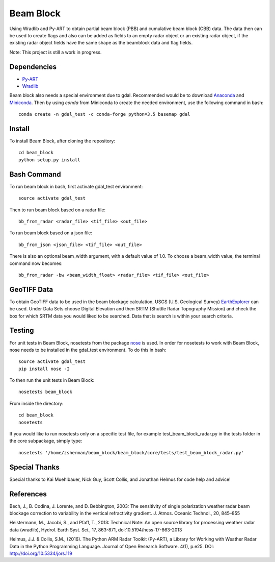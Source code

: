 Beam Block
==========

Using Wradlib and Py-ART to obtain partial beam block (PBB) and cumulative
beam block (CBB) data. The data then can be used to create flags and also
can be added as fields to an empty radar object or an existing radar object,
if the existing radar object fields have the same shape as the beamblock
data and flag fields.

Note: This project is still a work in progress.

Dependencies
------------

- `Py-ART <http://arm-doe.github.io/pyart/>`_
- `Wradlib <http://wradlib.org/wradlib-docs/latest/index.html>`_

Beam block also needs a special environment due to gdal. Recommended would
be to download `Anaconda <http://continuum.io/downloads>`_ and 
`Miniconda <http://continuum.io/downloads>`_. Then by using `conda` from
Miniconda to create the needed environment, use the following command
in bash::

        conda create -n gdal_test -c conda-forge python=3.5 basemap gdal

Install
-------

To install Beam Block, after cloning the repository::

        cd beam_block
        python setup.py install

Bash Command
------------

To run beam block in bash, first activate gdal_test environment::

        source activate gdal_test

Then to run beam block based on a radar file::

        bb_from_radar <radar_file> <tif_file> <out_file>

To run beam block based on a json file::

        bb_from_json <json_file> <tif_file> <out_file>

There is also an optional beam_width argument, with a default value of 1.0. To
choose a beam_width value, the terminal command now becomes::

        bb_from_radar -bw <beam_width_float> <radar_file> <tif_file> <out_file>

GeoTIFF Data
------------

To obtain GeoTIFF data to be used in the beam blockage calculation,
USGS (U.S. Geological Survey) `EarthExplorer <https://earthexplorer.usgs.gov/>`_
can be used. Under Data Sets choose Digital Elevation and then SRTM (Shuttle
Radar Topography Mission) and check the box for which SRTM data you would liked
to be searched. Data that is search is within your search criteria.

Testing
-------

For unit tests in Beam Block, nosetests from the package `nose <http://nose.readthedocs.io/en/latest/>`_ is used.
In order for nosetests to work with Beam Block, nose needs to be installed in
the gdal_test environment. To do this in bash::

        source activate gdal_test
        pip install nose -I

To then run the unit tests in Beam Block::

        nosetests beam_block

From inside the directory::

        cd beam_block
        nosetests

If you would like to run nosetests only on a specific test file, for example
test_beam_block_radar.py in the tests folder in the core subpackage, simply
type::

        nosetests '/home/zsherman/beam_block/beam_block/core/tests/test_beam_block_radar.py'

Special Thanks
--------------

Special thanks to Kai Muehlbauer, Nick Guy, Scott Collis, and Jonathan Helmus
for code help and advice!

References
----------

Bech, J., B. Codina, J. Lorente, and D. Bebbington,
2003: The sensitivity of single polarization weather
radar beam blockage correction to variability in the
vertical refractivity gradient. J. Atmos. Oceanic
Technol., 20, 845–855

Heistermann, M., Jacobi, S., and Pfaff, T., 2013:
Technical Note: An open source library for processing
weather radar data (wradlib), Hydrol. Earth Syst.
Sci., 17, 863-871, doi:10.5194/hess-17-863-2013

Helmus, J.J. & Collis, S.M., (2016). The Python ARM Radar Toolkit
(Py-ART), a Library for Working with Weather Radar Data in the
Python Programming Language. Journal of Open Research Software.
4(1), p.e25. DOI: http://doi.org/10.5334/jors.119
